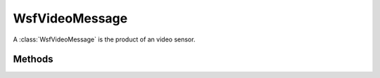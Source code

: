 .. ****************************************************************************
.. CUI
..
.. The Advanced Framework for Simulation, Integration, and Modeling (AFSIM)
..
.. The use, dissemination or disclosure of data in this file is subject to
.. limitation or restriction. See accompanying README and LICENSE for details.
.. ****************************************************************************

WsfVideoMessage
---------------

.. class:: WsfVideoMessage inherits WsfMessage
   :cloneable:


A :class:`WsfVideoMessage` is the product of an video sensor.

Methods
=======

.. method:: WsfImage Image()
   
   Returns the image contained in the message.

